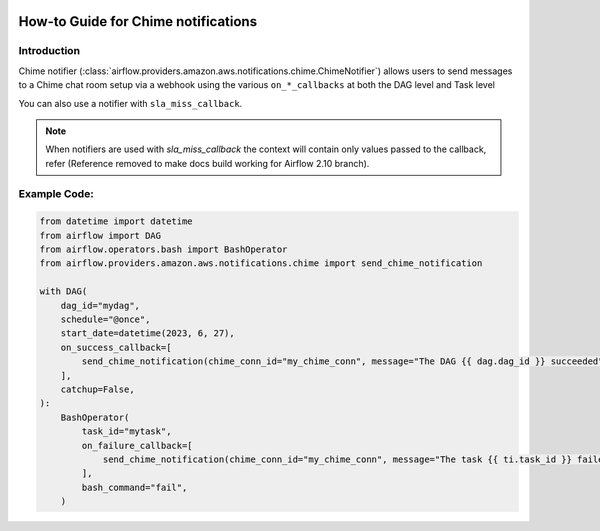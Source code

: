  .. Licensed to the Apache Software Foundation (ASF) under one
    or more contributor license agreements.  See the NOTICE file
    distributed with this work for additional information
    regarding copyright ownership.  The ASF licenses this file
    to you under the Apache License, Version 2.0 (the
    "License"); you may not use this file except in compliance
    with the License.  You may obtain a copy of the License at

 ..   http://www.apache.org/licenses/LICENSE-2.0

 .. Unless required by applicable law or agreed to in writing,
    software distributed under the License is distributed on an
    "AS IS" BASIS, WITHOUT WARRANTIES OR CONDITIONS OF ANY
    KIND, either express or implied.  See the License for the
    specific language governing permissions and limitations
    under the License.

How-to Guide for Chime notifications
====================================

Introduction
------------
Chime notifier (:class:`airflow.providers.amazon.aws.notifications.chime.ChimeNotifier`) allows users to send
messages to a Chime chat room setup via a webhook using the various ``on_*_callbacks`` at both the DAG level and Task level

You can also use a notifier with ``sla_miss_callback``.

.. note::
    When notifiers are used with `sla_miss_callback` the context will contain only values passed to the callback, refer (Reference removed to make docs build working for Airflow 2.10 branch).

Example Code:
-------------

.. code-block:: python

    from datetime import datetime
    from airflow import DAG
    from airflow.operators.bash import BashOperator
    from airflow.providers.amazon.aws.notifications.chime import send_chime_notification

    with DAG(
        dag_id="mydag",
        schedule="@once",
        start_date=datetime(2023, 6, 27),
        on_success_callback=[
            send_chime_notification(chime_conn_id="my_chime_conn", message="The DAG {{ dag.dag_id }} succeeded")
        ],
        catchup=False,
    ):
        BashOperator(
            task_id="mytask",
            on_failure_callback=[
                send_chime_notification(chime_conn_id="my_chime_conn", message="The task {{ ti.task_id }} failed")
            ],
            bash_command="fail",
        )
